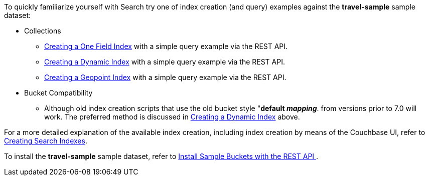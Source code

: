 To quickly familiarize yourself with Search try one of index creation (and query) examples against the *travel-sample* sample dataset:

* Collections

** xref:fts-creating-index-from-REST-onefield.adoc[Creating a One Field Index] with a simple query example via the REST API.

** xref:fts-creating-index-from-REST-dynamic.adoc[Creating a Dynamic Index] with a simple query example via the REST API.

** xref:fts-creating-index-from-REST-geopoint.adoc[Creating a Geopoint Index] with a simple query example via the REST API.

* Bucket Compatibility 

** Although old index creation scripts that use the old bucket style "*default _mapping_*. from versions prior to 7.0 will work. 
The preferred method is discussed in xref:fts-creating-index-from-REST-dynamic.adoc[Creating a Dynamic Index] above.

For a more detailed explanation of the available index creation, including index creation by means of the Couchbase UI, refer to xref:fts-creating-indexes.adoc[Creating Search Indexes].

To install the *travel-sample* sample dataset, refer to xref:manage:manage-settings/install-sample-buckets.adoc#install-sample-buckets-with-the-rest-api[Install Sample Buckets with the REST API
].
